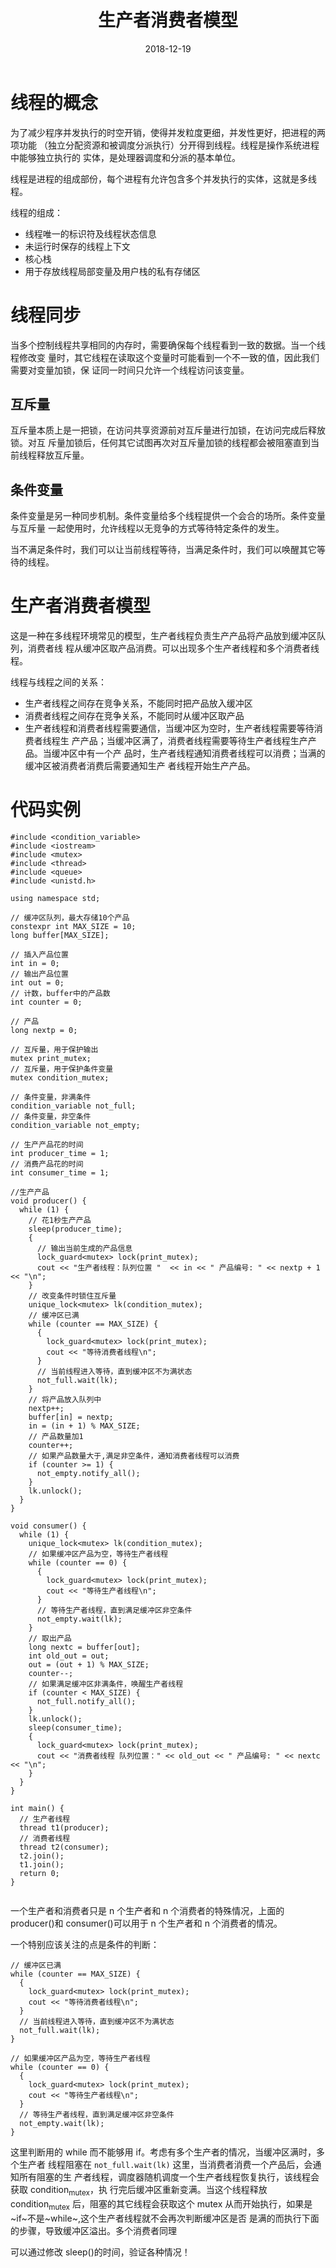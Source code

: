 #+HUGO_BASE_DIR: ../
#+HUGO_SECTION: post
#+TITLE: 生产者消费者模型
#+DATE: 2018-12-19
#+AUTHOR:
#+HUGO_CUSTOM_FRONT_MATTER: :author "xhcoding"
#+HUGO_TAGS: C++
#+HUGO_CATEGORIES: C++
#+HUGO_DRAFT: false


* 线程的概念
为了减少程序并发执行的时空开销，使得并发粒度更细，并发性更好，把进程的两项功能
（独立分配资源和被调度分派执行）分开得到线程。线程是操作系统进程中能够独立执行的
实体，是处理器调度和分派的基本单位。

线程是进程的组成部份，每个进程有允许包含多个并发执行的实体，这就是多线程。

线程的组成：
- 线程唯一的标识符及线程状态信息
- 未运行时保存的线程上下文
- 核心栈
- 用于存放线程局部变量及用户栈的私有存储区

#+HTML:<!-- more --> 
* 线程同步
当多个控制线程共享相同的内存时，需要确保每个线程看到一致的数据。当一个线程修改变
量时，其它线程在读取这个变量时可能看到一个不一致的值，因此我们需要对变量加锁，保
证同一时间只允许一个线程访问该变量。

** 互斥量
互斥量本质上是一把锁，在访问共享资源前对互斥量进行加锁，在访问完成后释放锁。对互
斥量加锁后，任何其它试图再次对互斥量加锁的线程都会被阻塞直到当前线程释放互斥量。

** 条件变量
条件变量是另一种同步机制。条件变量给多个线程提供一个会合的场所。条件变量与互斥量
一起使用时，允许线程以无竞争的方式等待特定条件的发生。

当不满足条件时，我们可以让当前线程等待，当满足条件时，我们可以唤醒其它等待的线程。

* 生产者消费者模型
这是一种在多线程环境常见的模型，生产者线程负责生产产品将产品放到缓冲区队列，消费者线
程从缓冲区取产品消费。可以出现多个生产者线程和多个消费者线程。

线程与线程之间的关系：
- 生产者线程之间存在竞争关系，不能同时把产品放入缓冲区
- 消费者线程之间存在竞争关系，不能同时从缓冲区取产品
- 生产者线程和消费者线程需要通信，当缓冲区为空时，生产者线程需要等待消费者线程生
  产产品；当缓冲区满了，消费者线程需要等待生产者线程生产产品。当缓冲区中有一个产
  品时，生产者线程通知消费者线程可以消费；当满的缓冲区被消费者消费后需要通知生产
  者线程开始生产产品。
  
* 代码实例
#+BEGIN_SRC c++
#include <condition_variable>
#include <iostream>
#include <mutex>
#include <thread>
#include <queue>
#include <unistd.h>

using namespace std;

// 缓冲区队列，最大存储10个产品
constexpr int MAX_SIZE = 10;
long buffer[MAX_SIZE];

// 插入产品位置
int in = 0;
// 输出产品位置
int out = 0;
// 计数，buffer中的产品数
int counter = 0;

// 产品
long nextp = 0;

// 互斥量，用于保护输出
mutex print_mutex;
// 互斥量，用于保护条件变量
mutex condition_mutex;

// 条件变量，非满条件
condition_variable not_full;
// 条件变量，非空条件
condition_variable not_empty;

// 生产产品花的时间
int producer_time = 1;
// 消费产品花的时间
int consumer_time = 1;

//生产产品
void producer() {
  while (1) {
    // 花1秒生产产品
    sleep(producer_time);
    {
      // 输出当前生成的产品信息
      lock_guard<mutex> lock(print_mutex);
      cout << "生产者线程：队列位置 "  << in << " 产品编号: " << nextp + 1 << "\n";
    }
    // 改变条件时锁住互斥量
    unique_lock<mutex> lk(condition_mutex);
    // 缓冲区已满
    while (counter == MAX_SIZE) {
      {
        lock_guard<mutex> lock(print_mutex);
        cout << "等待消费者线程\n";
      }
      // 当前线程进入等待，直到缓冲区不为满状态
      not_full.wait(lk);
    }
    // 将产品放入队列中
    nextp++;
    buffer[in] = nextp;
    in = (in + 1) % MAX_SIZE;
    // 产品数量加1
    counter++;
    // 如果产品数量大于,满足非空条件，通知消费者线程可以消费
    if (counter >= 1) {
      not_empty.notify_all();
    }
    lk.unlock();
  }
}

void consumer() {
  while (1) {
    unique_lock<mutex> lk(condition_mutex);
    // 如果缓冲区产品为空，等待生产者线程
    while (counter == 0) {
      {
        lock_guard<mutex> lock(print_mutex);
        cout << "等待生产者线程\n";
      }
      // 等待生产者线程，直到满足缓冲区非空条件
      not_empty.wait(lk);
    }
    // 取出产品
    long nextc = buffer[out];
    int old_out = out;
    out = (out + 1) % MAX_SIZE;
    counter--;
    // 如果满足缓冲区非满条件，唤醒生产者线程
    if (counter < MAX_SIZE) {
      not_full.notify_all();
    }
    lk.unlock();
    sleep(consumer_time);
    {
      lock_guard<mutex> lock(print_mutex);
      cout << "消费者线程 队列位置：" << old_out << " 产品编号: " << nextc << "\n";
    }
  }
}

int main() {
  // 生产者线程
  thread t1(producer);
  // 消费者线程
  thread t2(consumer);
  t2.join();
  t1.join();
  return 0;
}

#+END_SRC

一个生产者和消费者只是 n 个生产者和 n 个消费者的特殊情况，上面的 producer()和
consumer()可以用于 n 个生产者和 n 个消费者的情况。

一个特别应该关注的点是条件的判断：
#+BEGIN_SRC c++
// 缓冲区已满
while (counter == MAX_SIZE) {
  {
    lock_guard<mutex> lock(print_mutex);
    cout << "等待消费者线程\n";
  }
  // 当前线程进入等待，直到缓冲区不为满状态
  not_full.wait(lk);
}
#+END_SRC

#+BEGIN_SRC c++
// 如果缓冲区产品为空，等待生产者线程
while (counter == 0) {
  {
    lock_guard<mutex> lock(print_mutex);
    cout << "等待生产者线程\n";
  }
  // 等待生产者线程，直到满足缓冲区非空条件
  not_empty.wait(lk);
}
#+END_SRC

这里判断用的 while 而不能够用 if。考虑有多个生产者的情况，当缓冲区满时，多个生产者
线程阻塞在 ~not_full.wait(lk)~ 这里，当消费者消费一个产品后，会通知所有阻塞的生
产者线程，调度器随机调度一个生产者线程恢复执行，该线程会获取 condition_mutex，执
行完后缓冲区重新变满。当这个线程释放 condition_mutex 后，阻塞的其它线程会获取这个
mutex 从而开始执行，如果是~if~不是~while~,这个生产者线程就不会再次判断缓冲区是否
是满的而执行下面的步骤，导致缓冲区溢出。多个消费者同理

可以通过修改 sleep()的时间，验证各种情况！
